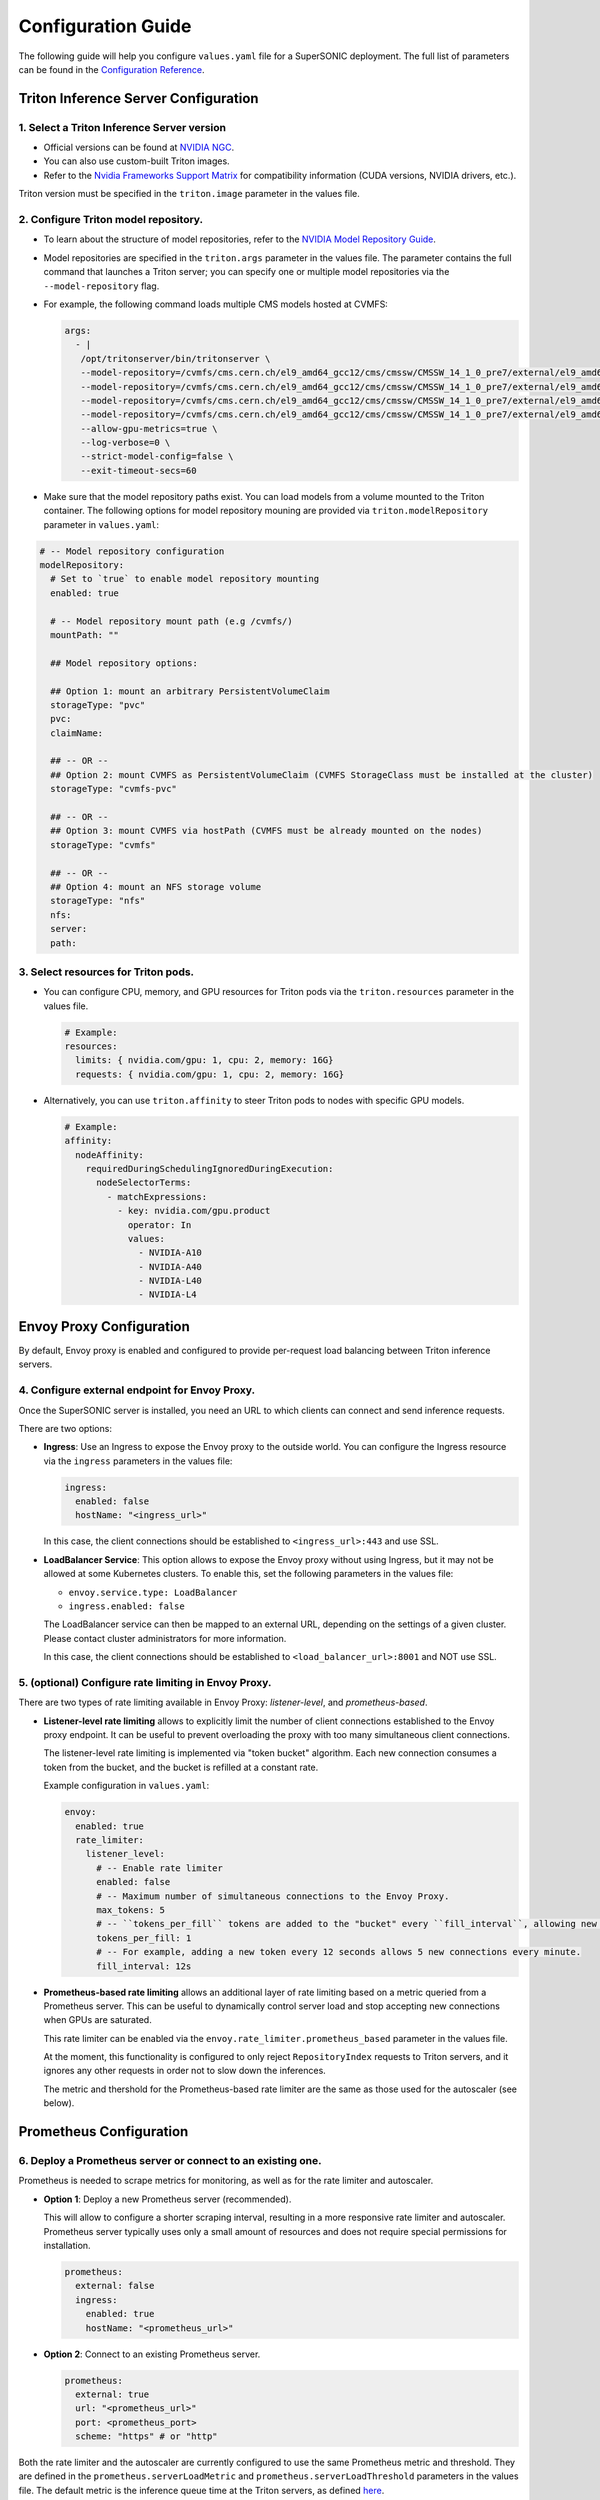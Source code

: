 Configuration Guide
####################

The following guide will help you configure ``values.yaml`` file for a SuperSONIC deployment.
The full list of parameters can be found in the `Configuration Reference <configuration-reference>`_.

Triton Inference Server Configuration
****************************************

1. Select a Triton Inference Server version
=============================================

- Official versions can be found at `NVIDIA NGC <https://ngc.nvidia.com/catalog/containers/nvidia:tritonserver>`_.
- You can also use custom-built Triton images.
- Refer to the `Nvidia Frameworks Support Matrix <https://docs.nvidia.com/deeplearning/frameworks/support-matrix/index.html>`_ 
  for compatibility information (CUDA versions, NVIDIA drivers, etc.).

Triton version must be specified in the ``triton.image`` parameter in the values file.

2. Configure Triton model repository.
=============================================
   
- To learn about the structure of model repositories, refer to the
  `NVIDIA Model Repository Guide <https://docs.nvidia.com/deeplearning/triton-inference-server/user-guide/docs/user_guide/model_repository.html>`_.
- Model repositories are specified in the ``triton.args`` parameter in the values file.
  The parameter contains the full command that launches a Triton server; you can specify
  one or multiple model repositories via the ``--model-repository`` flag.
- For example, the following command loads multiple CMS models hosted at CVMFS:
     
  .. code-block:: yaml

     args: 
       - |
        /opt/tritonserver/bin/tritonserver \
        --model-repository=/cvmfs/cms.cern.ch/el9_amd64_gcc12/cms/cmssw/CMSSW_14_1_0_pre7/external/el9_amd64_gcc12/data/RecoBTag/Combined/data/models/ \
        --model-repository=/cvmfs/cms.cern.ch/el9_amd64_gcc12/cms/cmssw/CMSSW_14_1_0_pre7/external/el9_amd64_gcc12/data/RecoEgamma/EgammaPhotonProducers/data/models/ \
        --model-repository=/cvmfs/cms.cern.ch/el9_amd64_gcc12/cms/cmssw/CMSSW_14_1_0_pre7/external/el9_amd64_gcc12/data/RecoTauTag/TrainingFiles/data/DeepTauIdSONIC/ \
        --model-repository=/cvmfs/cms.cern.ch/el9_amd64_gcc12/cms/cmssw/CMSSW_14_1_0_pre7/external/el9_amd64_gcc12/data/RecoMET/METPUSubtraction/data/models/ \
        --allow-gpu-metrics=true \
        --log-verbose=0 \
        --strict-model-config=false \
        --exit-timeout-secs=60 

- Make sure that the model repository paths exist. You can load models from a volume mounted to the Triton container.
  The following options for model repository mouning are provided via ``triton.modelRepository`` parameter in ``values.yaml``:

.. raw:: html

    <details>
    <summary>Model repository options</summary>

.. code-block:: yaml

   # -- Model repository configuration
   modelRepository:
     # Set to `true` to enable model repository mounting
     enabled: true

     # -- Model repository mount path (e.g /cvmfs/)
     mountPath: ""

     ## Model repository options:

     ## Option 1: mount an arbitrary PersistentVolumeClaim
     storageType: "pvc"
     pvc:
     claimName: 

     ## -- OR --
     ## Option 2: mount CVMFS as PersistentVolumeClaim (CVMFS StorageClass must be installed at the cluster)
     storageType: "cvmfs-pvc"
     
     ## -- OR --
     ## Option 3: mount CVMFS via hostPath (CVMFS must be already mounted on the nodes)
     storageType: "cvmfs"

     ## -- OR --
     ## Option 4: mount an NFS storage volume
     storageType: "nfs"
     nfs:
     server:
     path:

.. raw:: html

   </details>

.. raw:: html

    <br><br>

3. Select resources for Triton pods.
=============================================

- You can configure CPU, memory, and GPU resources for Triton pods via the ``triton.resources`` parameter in the values file.

  .. code-block:: yaml

     # Example:
     resources:
       limits: { nvidia.com/gpu: 1, cpu: 2, memory: 16G}
       requests: { nvidia.com/gpu: 1, cpu: 2, memory: 16G}

- Alternatively, you can use ``triton.affinity`` to steer Triton pods to nodes with specific GPU models.

  .. code-block:: yaml

     # Example:
     affinity:
       nodeAffinity:
         requiredDuringSchedulingIgnoredDuringExecution:
           nodeSelectorTerms:
             - matchExpressions:
               - key: nvidia.com/gpu.product
                 operator: In
                 values:
                   - NVIDIA-A10
                   - NVIDIA-A40
                   - NVIDIA-L40
                   - NVIDIA-L4

Envoy Proxy Configuration
****************************************

By default, Envoy proxy is enabled and configured to provide per-request load balancing between Triton inference servers.

4. Configure external endpoint for Envoy Proxy.
================================================

Once the SuperSONIC server is installed, you need an URL to which clients can connect and send inference requests.

There are two options:

-  **Ingress**: Use an Ingress to expose the Envoy proxy to the outside world.
   You can configure the Ingress resource via the ``ingress`` parameters in the values file:

   .. code-block:: yaml

      ingress:
        enabled: false
        hostName: "<ingress_url>"

   In this case, the client connections should be established to  ``<ingress_url>:443`` and use SSL.

-  **LoadBalancer Service**: This option allows to expose the Envoy proxy without using Ingress, but it may
   not be allowed at some Kubernetes clusters. To enable this, set the following parameters in the values file:

   - ``envoy.service.type: LoadBalancer``
   - ``ingress.enabled: false``
  
   The LoadBalancer service can then be mapped to an external URL, depending on the settings of a given cluster.
   Please contact cluster administrators for more information.

   In this case, the client connections should be established to  ``<load_balancer_url>:8001`` and NOT use SSL.


5. (optional) Configure rate limiting in Envoy Proxy.
======================================================
   
There are two types of rate limiting available in Envoy Proxy: *listener-level*, and *prometheus-based*.

- **Listener-level rate limiting** allows to explicitly limit the number of client connections established to the Envoy proxy endpoint.
  It can be useful to prevent overloading the proxy with too many simultaneous client connections.

  The listener-level rate limiting is implemented via "token bucket" algorithm.
  Each new connection consumes a token from the bucket, and the bucket is refilled at a constant rate.

  Example configuration in ``values.yaml``:

  .. code-block:: yaml

     envoy:
       enabled: true
       rate_limiter:
         listener_level:
           # -- Enable rate limiter
           enabled: false
           # -- Maximum number of simultaneous connections to the Envoy Proxy.
           max_tokens: 5
           # -- ``tokens_per_fill`` tokens are added to the "bucket" every ``fill_interval``, allowing new connections to be established.
           tokens_per_fill: 1
           # -- For example, adding a new token every 12 seconds allows 5 new connections every minute.
           fill_interval: 12s

- **Prometheus-based rate limiting** allows an additional layer of rate limiting based on a metric queried from a Prometheus server.
  This can be useful to dynamically control server load and stop accepting new connections when GPUs are saturated.

  This rate limiter can be enabled via the ``envoy.rate_limiter.prometheus_based`` parameter in the values file.

  At the moment, this functionality is configured to only reject ``RepositoryIndex`` requests to Triton servers, and it ignores
  any other requests in order not to slow down the inferences.

  The metric and thershold for the Prometheus-based rate limiter are the same as those used for the autoscaler (see below).

Prometheus Configuration
****************************************

6. Deploy a Prometheus server or connect to an existing one.
============================================================

Prometheus is needed to scrape metrics for monitoring, as well as for the rate limiter and autoscaler.

- **Option 1**: Deploy a new Prometheus server (recommended).

  This will allow to configure a shorter scraping interval, resulting in a more responsive
  rate limiter and autoscaler. Prometheus server typically uses only a small amount of resources
  and does not require special permissions for installation.

  .. code-block:: yaml

    prometheus:
      external: false
      ingress:
        enabled: true
        hostName: "<prometheus_url>"

- **Option 2**: Connect to an existing Prometheus server.

  .. code-block:: yaml

    prometheus:
      external: true
      url: "<prometheus_url>"
      port: <prometheus_port>
      scheme: "https" # or "http"


Both the rate limiter and the autoscaler are currently configured to use the same Prometheus metric and threshold.
They are defined in the ``prometheus.serverLoadMetric`` and ``prometheus.serverLoadThreshold`` parameters in the values file.
The default metric is the inference queue time at the Triton servers, as defined
`here <https://github.com/fastmachinelearning/SuperSONIC/blob/1793fdad3bf74bf9cdf33737b64c5f8486a6357f/helm/supersonic/templates/_helpers.tpl#L22>`_.

When the metric value exceeds the threshold, the following happens:
- Autoscaler scales up the number of Triton servers if possible.
- Envoy proxy rejects new ``RepositoryIndex`` requests.

Grafana Configuration
****************************************

7. Configure Grafana dashboard.
==========================================

Grafana is used to visualize metrics collected by Prometheus.
We provide a pre-configured Grafana dashboard which includes many useful metrics,
including latency breakdown, GPU utilization, and more.

.. code-block:: yaml

   grafana:
     enabled: true
     ingress:
       enabled: true
       hostName: "<grafana_url>"

Autoscaler Configuration
****************************************

8. (optional) Enable KEDA autoscaler.
==========================================

Autoscaling is implemented via `KEDA (Kubernetes Event-Driven Autoscaler) <https://keda.sh/>`_ and
can be enabled via the ``autoscaler.enabled`` parameter in the values file.

The parameters ``autoscaler.minReplicas`` and ``autoscaler.maxReplicas`` define the range in which
the number of Triton servers can scale.

Additional optional parameters can control how quickly the autoscaler reacts to changes in the Prometheus metric:

.. code-block:: yaml

   autoscaler:
     enabled: true

     minReplicas: 1
     maxReplicas: 10

     scaleUp:
       window: 120
       period: 30
       stepsize: 1
     scaleDown:
       window: 120
       period: 30
       stepsize: 1
